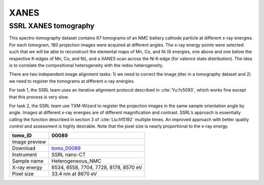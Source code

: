 XANES
-----

SSRL XANES tomography
~~~~~~~~~~~~~~~~~~~~~

This spectro-tomography dataset contains 67 tomograms of an NMC battery cathode particle at different x-ray energies. For each tomogram, 180 projection images were acquired at different angles. The x-ray energy points were selected such that we will be able to reconstruct the elemental maps of Mn, Co, and Ni (6 energies, one above and one below the respective K-edges of Mn, Co, and Ni), and a XANES scan across the Ni K-edge (for valence state distribution). The idea is to correlate the compositional heterogeneity with the redox heterogeneity.

There are two independent image alignment tasks: 1) we need to correct the image jitter in a tomography dataset and 2) we need to register the tomograms at different x-ray energies.

For task 1, the SSRL team uses an iterative alignment protocol described in :cite:`Yu:fv5093`, which works fine except that this process is very slow.

For task 2, the SSRL team use TXM-Wizard to register the projection images in the same sample orientation angle by angle. Images at different x-ray energies are of different magnification and contrast. SSRL’s approach is essentially calling the function described in section 3 of :cite:`Liu:hf5192` multiple times. An improved approach with better quality control and assessment is highly desirable. Note that the pixel size is nearly proportional to the x-ray energy.

.. |00089| image:: ../img/tomo_00089.png
    :width: 20pt
    :height: 20pt

.. _tomo_00089: https://app.globus.org/file-manager?origin_id=e133a81a-6d04-11e5-ba46-22000b92c6ec&origin_path=%2Ftomobank%2Ftomo_00089%2F



 
+-----------------------------------------+----------------------------------------------------+
|             tomo_ID                     | 00089                                              |  
+=========================================+====================================================+
|             Image preview               | |00089|                                            |  
+-----------------------------------------+----------------------------------------------------+
|             Download                    | tomo_00089_                                        |  
+-----------------------------------------+----------------------------------------------------+
|             Instrument                  | SSRL nano-CT                                       |  
+-----------------------------------------+----------------------------------------------------+
|             Sample name                 | Heterogeneous_NMC                                  |  
+-----------------------------------------+----------------------------------------------------+
|             X-ray energy                | 6534, 6558, 7704, 7728, 8178, 8570 eV              |  
+-----------------------------------------+----------------------------------------------------+
|             Pixel size                  | 33.4 nm at 8670 eV                                 |  
+-----------------------------------------+----------------------------------------------------+
